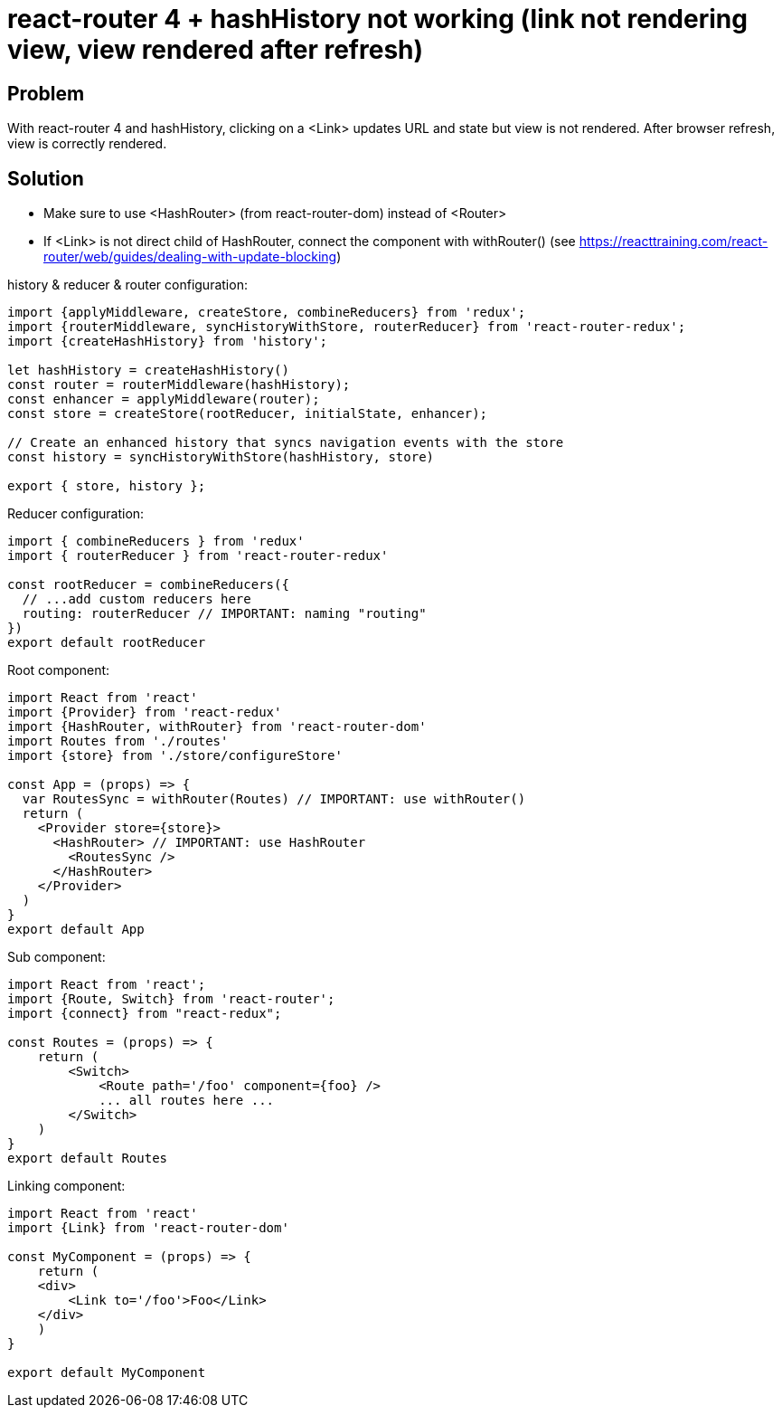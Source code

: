 = react-router 4 + hashHistory not working (link not rendering view, view rendered after refresh)
:hp-tags: react
:hp-alt-title: react-router 4 hashHistory link not rendering view rendered after refresh
:published_at: 2018-01-27

## Problem
With react-router 4 and hashHistory, clicking on a <Link> updates URL and state but view is not rendered. After browser refresh, view is correctly rendered.

## Solution
 * Make sure to use <HashRouter> (from react-router-dom) instead of <Router>
 * If <Link> is not direct child of HashRouter, connect the component with withRouter() (see https://reacttraining.com/react-router/web/guides/dealing-with-update-blocking)
 
 
history & reducer & router configuration:
```javascript
import {applyMiddleware, createStore, combineReducers} from 'redux';
import {routerMiddleware, syncHistoryWithStore, routerReducer} from 'react-router-redux';
import {createHashHistory} from 'history';

let hashHistory = createHashHistory()
const router = routerMiddleware(hashHistory);
const enhancer = applyMiddleware(router);
const store = createStore(rootReducer, initialState, enhancer);

// Create an enhanced history that syncs navigation events with the store
const history = syncHistoryWithStore(hashHistory, store)

export { store, history };
```

Reducer configuration:
```javascript
import { combineReducers } from 'redux'
import { routerReducer } from 'react-router-redux'

const rootReducer = combineReducers({
  // ...add custom reducers here
  routing: routerReducer // IMPORTANT: naming "routing"
})
export default rootReducer
```

Root component:
```javascript
import React from 'react'
import {Provider} from 'react-redux'
import {HashRouter, withRouter} from 'react-router-dom'
import Routes from './routes'
import {store} from './store/configureStore'

const App = (props) => {
  var RoutesSync = withRouter(Routes) // IMPORTANT: use withRouter()
  return (
    <Provider store={store}>
      <HashRouter> // IMPORTANT: use HashRouter
        <RoutesSync />
      </HashRouter>
    </Provider>
  )
}
export default App
```
 
Sub component:
```javascript
import React from 'react';
import {Route, Switch} from 'react-router';
import {connect} from "react-redux";

const Routes = (props) => {
    return (
        <Switch>
            <Route path='/foo' component={foo} />
            ... all routes here ...
        </Switch>
    )
}
export default Routes

```
 
Linking component:
```javascript
import React from 'react'
import {Link} from 'react-router-dom'

const MyComponent = (props) => {
    return (
    <div>
        <Link to='/foo'>Foo</Link>
    </div>
    )
}

export default MyComponent
```
 
 
 